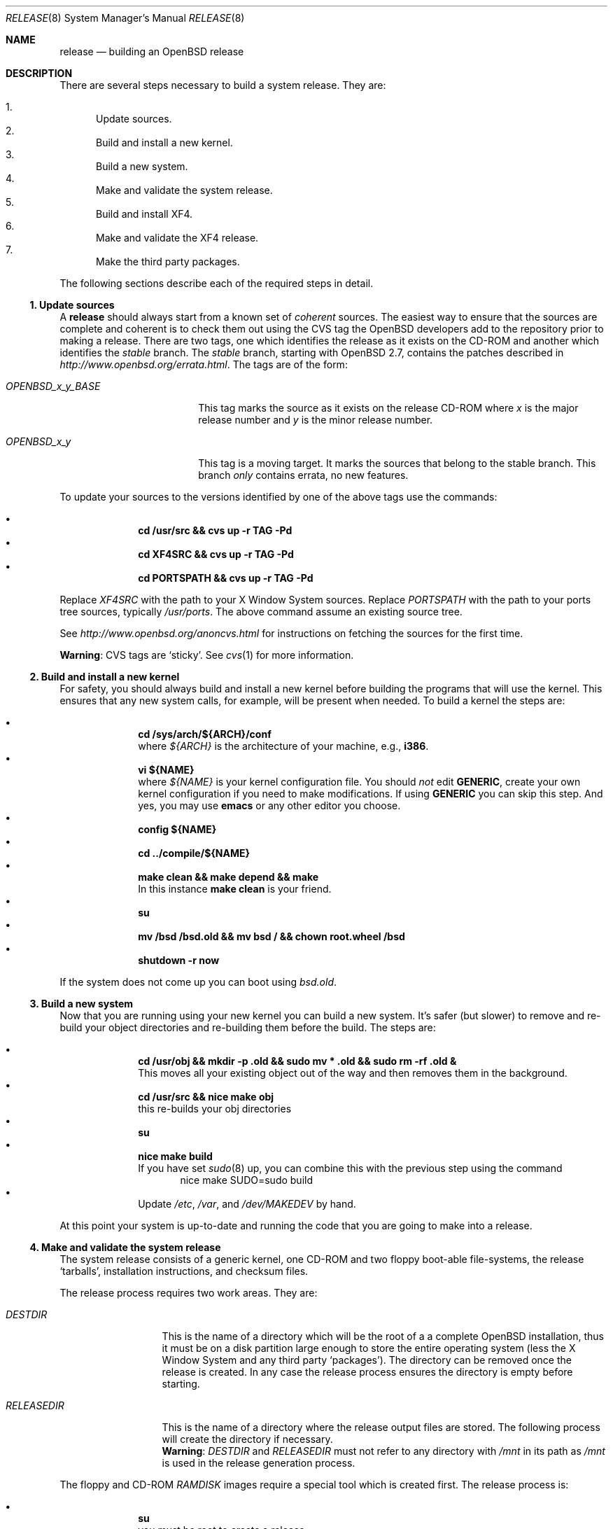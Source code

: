 .\"	$OpenBSD: release.8,v 1.17 2001/09/18 03:59:16 marc Exp $
.\"
.\"	Copyright (c) 2000 Marco S. Hyman
.\"
.\"	Permission to copy all or part of this material for any purpose is
.\"	granted provided that the above copyright notice and this paragraph
.\"	are duplicated in all copies.  THIS SOFTWARE IS PROVIDED ``AS IS''
.\"	AND WITHOUT ANY EXPRESS OR IMPLIED WARRANTIES, INCLUDING, WITHOUT
.\"	LIMITATION, THE IMPLIED WARRANTIES OF MERCHANTABILITY AND FITNESS
.\"	FOR A PARTICULAR PURPOSE.
.\"
.Dd July 6, 2000
.Dt RELEASE 8
.Os
.Sh NAME
.Nm release
.Nd building an
.Ox
release
.Sh DESCRIPTION
There are several steps necessary to build a system release.
They are:
.Pp
.Bl -enum -compact
.It
Update sources.
.It
Build and install a new kernel.
.It
Build a new system.
.It
Make and validate the system release.
.It
Build and install XF4.
.It
Make and validate the XF4 release.
.It
Make the third party packages.
.El
.Pp
The following sections describe each of the required steps in detail.
.Ss "1. Update sources"
A
.Nm
should always start from a known set of
.Em coherent
sources.
The easiest way to ensure that the sources are complete and coherent
is to check them out using the
.Tn CVS
tag the
.Ox
developers add to the repository prior to making a release.
There are two tags, one which identifies the release as it exists on the
.Tn CD\-ROM
and another which identifies the
.Em stable
branch.
The
.Em stable
branch, starting with
.Ox 2.7 ,
contains the patches described in
.Pa http://www.openbsd.org/errata.html .
The tags are of the form:
.Bl -tag -width OPENBSD_x_y_BASE
.It Va OPENBSD_x_y_BASE
This tag marks the source as it exists on the release
.Tn CD\-ROM
where
.Ar x
is the major release number and
.Ar y
is the minor release number.
.It Va OPENBSD_x_y
This tag is a moving target.
It marks the sources that belong to the stable branch.
This branch
.Em only
contains errata, no new features.
.El
.Pp
To update your sources to the versions identified by one of the above
tags use the commands:
.Pp
.Bl -bullet -offset indent -compact
.It
.Li "cd /usr/src && cvs up -r TAG -Pd"
.It
.Li "cd XF4SRC && cvs up -r TAG -Pd"
.It
.Li "cd PORTSPATH && cvs up -r TAG -Pd"
.El
.Pp
Replace
.Va XF4SRC
with the path to your X Window System sources.
Replace
.Va PORTSPATH
with the path to your ports tree sources, typically
.Pa /usr/ports .
The above command assume an existing source tree.
.Pp
See
.Pa http://www.openbsd.org/anoncvs.html
for instructions on fetching the sources for the first time.
.Bd -offset indent
.Sy Warning :
.Tn CVS
tags are
.Sq sticky .
See
.Xr cvs 1
for more information.
.Ed
.Ss "2. Build and install a new kernel"
For safety, you should always build and install a new kernel before
building the programs that will use the kernel.
This ensures that any new system calls, for example, will be present
when needed.
To build a kernel the steps are:
.Pp
.Bl -bullet -offset indent -compact
.It
.Li "cd /sys/arch/${ARCH}/conf"
.br
where
.Va ${ARCH}
is the architecture of your machine, e.g.,
.Li i386 .
.It
.Li "vi ${NAME}"
.br
where
.Va ${NAME}
is your kernel configuration file.
You should
.Em not
edit
.Li GENERIC ,
create your own kernel configuration if you need to make modifications.
If using
.Li GENERIC
you can skip this step.
And yes, you may use
.Li emacs
or any other editor you choose.
.It
.Li "config ${NAME}"
.It
.Li "cd ../compile/${NAME}"
.It
.Li "make clean && make depend && make"
.br
In this instance
.Li "make clean"
is your friend.
.It
.Li su
.It
.Li "mv /bsd /bsd.old && mv bsd / && chown root.wheel /bsd"
.It
.Li "shutdown -r now"
.El
.Pp
If the system does not come up you can boot using
.Pa bsd.old .
.Ss "3. Build a new system"
Now that you are running using your new kernel you can build a new system.
It's safer (but slower) to remove and re-build your object directories
and re-building them before the build.
The steps are:
.Pp
.Bl -bullet -offset indent -compact
.It
.Li "cd /usr/obj && mkdir -p .old && sudo mv * .old && sudo rm -rf .old &"
.br
This moves all your existing object out of the way and then removes them in
the background.
.It
.Li "cd /usr/src && nice make obj"
.br
this re-builds your obj directories
.It
.Li su
.It
.Li "nice make build"
.br
If you have set
.Xr sudo 8
up, you can combine this with the previous step using the command
.Bd -literal -offset indent -compact
nice make SUDO=sudo build
.Ed
.It
Update
.Pa /etc ,
.Pa /var ,
and
.Pa /dev/MAKEDEV
by hand.
.El
.Pp
At this point your system is up-to-date and running the code that you
are going to make into a release.
.Ss "4. Make and validate the system release"
The system release consists of a generic kernel, one
.Tn CD\-ROM
and two floppy boot-able file-systems, the release
.Sq tarballs ,
installation instructions, and checksum files.
.Pp
The release process requires two work areas.
They are:
.Bl -tag -width "RELEASEDIR "
.It Va DESTDIR
This is the name of a directory which will be the root of a a complete
.Ox
installation, thus it must be on a disk partition large enough to store the
entire operating system (less the X Window System and any third party
.Sq packages ) .
The directory can be removed once the release is created.
In any case the release process ensures the directory is empty before starting.
.It Va RELEASEDIR
This is the name of a directory where the release output files are stored.
The following process will create the directory if necessary.
.It " "
.Sy Warning :
.Va DESTDIR
and 
.Va RELEASEDIR
must not refer to any directory with
.Pa /mnt
in its path as
.Pa /mnt
is used in the release generation process.
.El
.Pp
The floppy and
.Tn CD\-ROM
.Pa RAMDISK
images require a special tool which is created first.
The release process is:
.Pp
.Bl -bullet -offset indent -compact
.It
.Li su
.br
you must be root to create a release
.It
.Li "cd /usr/src/distrib/crunch && make clean && make && make install"
.br
create the special tools needed to build the release
.It
.Li "export DESTDIR=your-destdir RELEASEDIR=your-releasedir"
.It
.Li "test -d ${DESTDIR} && mv ${DESTDIR} ${DESTDIR}- && rm -rf ${DESTDIR}- &"
.It
.Li "mkdir -p ${DESTDIR} ${RELEASEDIR}"
.br
these two steps ensure
.Va ${DESTDIR}
exists as an empty directory and
.Va ${RELEASEDIR}
exists.
.Va ${RELEASEDIR}
need not be empty.
.It
.Li "cd /usr/src/etc && nice make release"
.It
.Li "cd /usr/src/distrib/sets && csh checkflist"
.br
this checks that the contents of
.Va ${DESTDIR}
pretty much match the contents of the release
.Sq tarballs .
.It
.Li "unset RELEASEDIR DESTDIR"
.El
.Pp
At this point you have most of an
.Ox
release.
The only thing missing is the X Window System
(which is covered in the next section).
.Ss "5. Build and install XF4"
The
.Va XF4
tree is primarily
.Xr imake 1 No Ns -based
and doesn't contain the
.Dq obj
directory mechanism that comes with Berkeley
.Xr make 1 .
While the tree can be built in place, it's better to refrain from
polluting the cvs sources.
An alternate build location needs to be selected, large enough to hold the
X Window System object files, libraries, and binaries.
Call this location
.Va XF4BLD .
.Va XF4SRC
is the path to your X Window System source files.
Once you've selected
.Va XF4BLD
the build process is:
.Pp
.Bl -bullet -offset indent -compact
.It
.Li su
.It
.Li "test -d XF4BLD && mv XF4BLD XF4BLD- && rm -rf XF4BLD- &"
.It
.Li "mkdir -p XF4BLD"
.It
.Li "cd XF4BLD && lndir XF4SRC && nice make build"
.El
.Pp
.Sy Note (only for i386) :
.Pa XF86Setup ,
built and installed above, requires version 8.3 of the
.Pa tcl/tk
libraries.   They must be installed to do a proper build. Version 8.3 of
.Pa tcl/tk
can be found in the ports tree at
.Pa /usr/ports/lang/tcl/8.3/
and
.Pa /usr/ports/x11/tk/8.3/ .
Version 8.3 is required to build XF4.
Version 8.3 may coexist with version 8.0.
.Pp
The above method mimics a
.Ic "make build"
in the
.Pa /usr/src
directory.
The X Window System is created and installed in
.Pa
/usr/X11R6 .
However, the install phase of the build does
.Em not
overwrite
.Pa /etc/X11/xdm .
That directory must be installed by hand.   Or you can
.Ic "cd /etc/X11 && mv xdm xdm-"
before the build and copy any local configuration from
.Pa xdm-
to
.Pa xdm
after the build.
.Ss "6. Make and validate the XF4 release"
.Va XF4
uses the same
.Va DESTDIR
and
.Va RELEASEDIR
mechanism noted in the section on building a system release, above.
They may be the same values used above, but be warned that the
contents of
.Va DESTDIR
will be removed if you follow this procedure.   However,
.Va DESTDIR
should not be the same directory used to build the system release.  
It may be the same if you don't care to keep the contents of the
system release
.Va DESTDIR .
(The XF4
.Va DESTDIR
needs to be emptied for release checklist processing.)
.Pp
The steps to build the release are (assuming you are still root, and still in
.Va XF4BLD ) :
.Pp
.Bl -bullet -offset indent -compact
.It
.Li "export DESTDIR=your-destdir RELEASEDIR=your-releasedir"
.It
.Li "test -d ${DESTDIR} && mv ${DESTDIR} ${DESTDIR}- && rm -rf ${DESTDIR}- &"
.It
.Li "mkdir -p ${DESTDIR} ${RELEASEDIR}"
.It
.Li "nice make release"
.It
.Li "unset RELEASEDIR DESTDIR"
.El
.Pp
At this point you have both
.Ox
system and X Window System
.Sq tarballs
in your release directory.
.Ss "7. Make the third party packages"
The
.Sq ports
sub-system of contributed applications is described in
.Xr ports 7 .
For ease of installation ports can be pre-compiled into
.Sq packages
which can then be installed onto machines using
.Xr pkg_add 1 .
Packages are created by:
.Pp
.Bl -bullet -offset indent -compact
.It
Select an application to build, we'll call it
.Va CATEGORY/PORT .
.It
.Li "cd /usr/ports/CATEGORY/PORT"
.It
.Li su
.It
.Li "make package"
.El
.Pp
That's all there is to it.
.Sh SEE ALSO
.Xr cvs 1 ,
.Xr pkg_add 1 ,
.Xr ports 7 ,
.Xr sudo 8
.Sh HISTORY
This document first appeared in
.Ox 2.8 .
